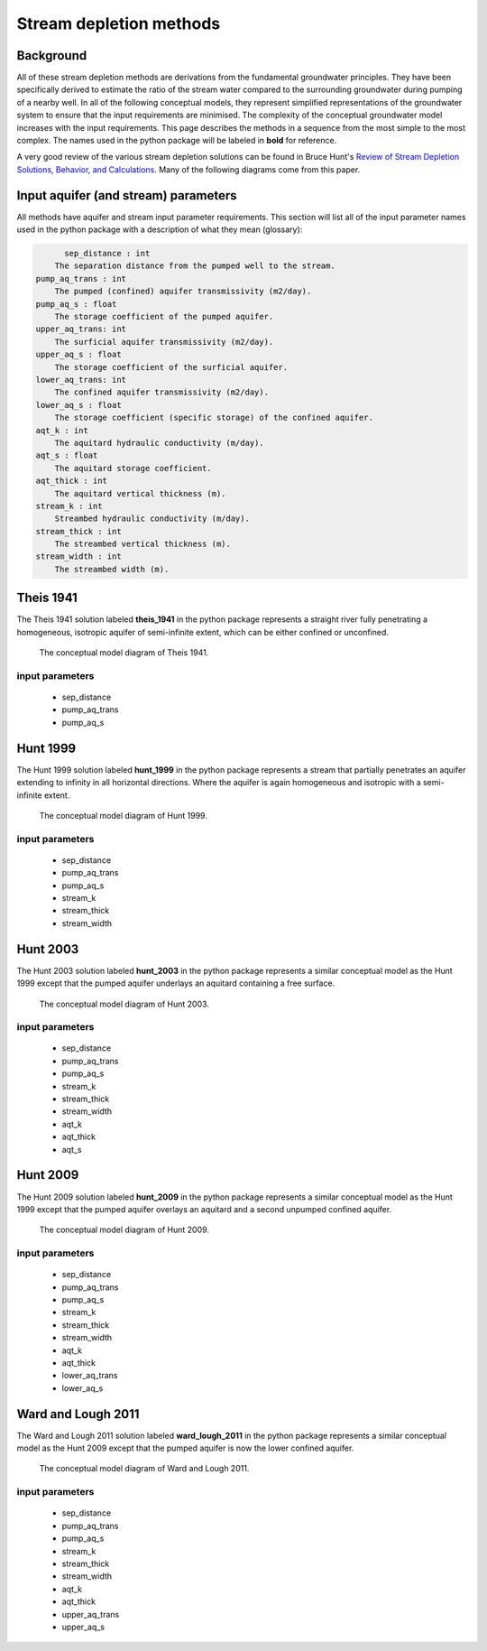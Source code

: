Stream depletion methods
=========================

Background
-----------
All of these stream depletion methods are derivations from the fundamental groundwater principles. They have been specifically derived to estimate the ratio of the stream water compared to the surrounding groundwater during pumping of a nearby well. In all of the following conceptual models, they represent simplified representations of the groundwater system to ensure that the input requirements are minimised. The complexity of the conceptual groundwater model increases with the input requirements. This page describes the methods in a sequence from the most simple to the most complex. The names used in the python package will be labeled in **bold** for reference.

A very good review of the various stream depletion solutions can be found in Bruce Hunt's `Review of Stream Depletion Solutions, Behavior, and Calculations <https://drive.google.com/file/d/17TxmLKOWE-lgpKKs8jBKX-S-Ss8mQ-47/view?usp=sharing>`_. Many of the following diagrams come from this paper.

Input aquifer (and stream) parameters
-------------------------------------
All methods have aquifer and stream input parameter requirements. This section will list all of the input parameter names used in the python package with a description of what they mean (glossary):


.. code-block::

	sep_distance : int
      The separation distance from the pumped well to the stream.
  pump_aq_trans : int
      The pumped (confined) aquifer transmissivity (m2/day).
  pump_aq_s : float
      The storage coefficient of the pumped aquifer.
  upper_aq_trans: int
      The surficial aquifer transmissivity (m2/day).
  upper_aq_s : float
      The storage coefficient of the surficial aquifer.
  lower_aq_trans: int
      The confined aquifer transmissivity (m2/day).
  lower_aq_s : float
      The storage coefficient (specific storage) of the confined aquifer.
  aqt_k : int
      The aquitard hydraulic conductivity (m/day).
  aqt_s : float
      The aquitard storage coefficient.
  aqt_thick : int
      The aquitard vertical thickness (m).
  stream_k : int
      Streambed hydraulic conductivity (m/day).
  stream_thick : int
      The streambed vertical thickness (m).
  stream_width : int
      The streambed width (m).


Theis 1941
----------
The Theis 1941 solution labeled **theis_1941** in the python package represents a straight river fully penetrating a homogeneous, isotropic aquifer of semi-infinite extent, which can be either confined or unconfined.


.. figure:: img/theis_1941.png

	 The conceptual model diagram of Theis 1941.

input parameters
~~~~~~~~~~~~~~~~
	- sep_distance
	- pump_aq_trans
	- pump_aq_s


Hunt 1999
---------
The Hunt 1999 solution labeled **hunt_1999** in the python package represents a stream that partially penetrates an aquifer extending to infinity in all horizontal directions. Where the aquifer is again homogeneous and isotropic with a semi-infinite extent.


.. figure:: img/hunt_1999.png

	 The conceptual model diagram of Hunt 1999.

input parameters
~~~~~~~~~~~~~~~~
	- sep_distance
	- pump_aq_trans
	- pump_aq_s
	- stream_k
	- stream_thick
	- stream_width


Hunt 2003
---------
The Hunt 2003 solution labeled **hunt_2003** in the python package represents a similar conceptual model as the Hunt 1999 except that the pumped aquifer underlays an aquitard containing a free surface.


.. figure:: img/hunt_2003.png

	 The conceptual model diagram of Hunt 2003.

input parameters
~~~~~~~~~~~~~~~~
	- sep_distance
	- pump_aq_trans
	- pump_aq_s
	- stream_k
	- stream_thick
	- stream_width
	- aqt_k
	- aqt_thick
	- aqt_s


Hunt 2009
---------
The Hunt 2009 solution labeled **hunt_2009** in the python package represents a similar conceptual model as the Hunt 1999 except that the pumped aquifer overlays an aquitard and a second unpumped confined aquifer.


.. figure:: img/hunt_2009.png

	 The conceptual model diagram of Hunt 2009.

input parameters
~~~~~~~~~~~~~~~~
	- sep_distance
	- pump_aq_trans
	- pump_aq_s
	- stream_k
	- stream_thick
	- stream_width
	- aqt_k
	- aqt_thick
	- lower_aq_trans
	- lower_aq_s


Ward and Lough 2011
-------------------
The Ward and Lough 2011 solution labeled **ward_lough_2011** in the python package represents a similar conceptual model as the Hunt 2009 except that the pumped aquifer is now the lower confined aquifer.


.. figure:: img/ward_lough_2011.png

	 The conceptual model diagram of Ward and Lough 2011.

input parameters
~~~~~~~~~~~~~~~~
	- sep_distance
	- pump_aq_trans
	- pump_aq_s
	- stream_k
	- stream_thick
	- stream_width
	- aqt_k
	- aqt_thick
	- upper_aq_trans
	- upper_aq_s

